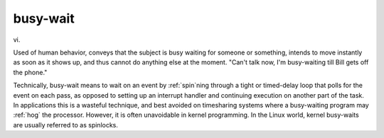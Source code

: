 .. _busy-wait:

============================================================
busy-wait
============================================================

vi\.

Used of human behavior, conveys that the subject is busy waiting for someone or something, intends to move instantly as soon as it shows up, and thus cannot do anything else at the moment.
"Can't talk now, I'm busy-waiting till Bill gets off the phone."

Technically, busy-wait means to wait on an event by :ref:`spin`\ning through a tight or timed-delay loop that polls for the event on each pass, as opposed to setting up an interrupt handler and continuing execution on another part of the task.
In applications this is a wasteful technique, and best avoided on timesharing systems where a busy-waiting program may :ref:`hog` the processor.
However, it is often unavoidable in kernel programming.
In the Linux world, kernel busy-waits are usually referred to as spinlocks.

